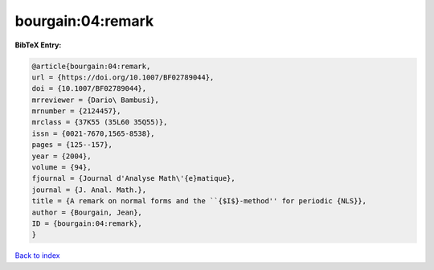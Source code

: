 bourgain:04:remark
==================

.. :cite:t:`bourgain:04:remark`

.. bibliography:: ../../All.bib

**BibTeX Entry:**

.. code-block:: bibtex

   @article{bourgain:04:remark,
   url = {https://doi.org/10.1007/BF02789044},
   doi = {10.1007/BF02789044},
   mrreviewer = {Dario\ Bambusi},
   mrnumber = {2124457},
   mrclass = {37K55 (35L60 35Q55)},
   issn = {0021-7670,1565-8538},
   pages = {125--157},
   year = {2004},
   volume = {94},
   fjournal = {Journal d'Analyse Math\'{e}matique},
   journal = {J. Anal. Math.},
   title = {A remark on normal forms and the ``{$I$}-method'' for periodic {NLS}},
   author = {Bourgain, Jean},
   ID = {bourgain:04:remark},
   }

`Back to index <../index>`_
